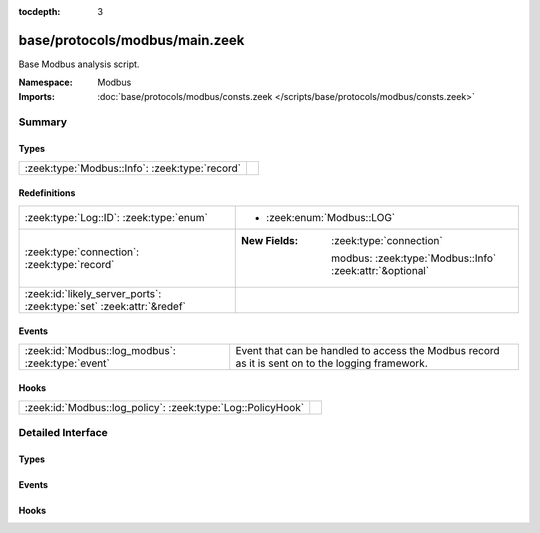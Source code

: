 :tocdepth: 3

base/protocols/modbus/main.zeek
===============================
.. zeek:namespace:: Modbus

Base Modbus analysis script.

:Namespace: Modbus
:Imports: :doc:`base/protocols/modbus/consts.zeek </scripts/base/protocols/modbus/consts.zeek>`

Summary
~~~~~~~
Types
#####
============================================== =
:zeek:type:`Modbus::Info`: :zeek:type:`record` 
============================================== =

Redefinitions
#############
==================================================================== ==========================================================
:zeek:type:`Log::ID`: :zeek:type:`enum`                              
                                                                     
                                                                     * :zeek:enum:`Modbus::LOG`
:zeek:type:`connection`: :zeek:type:`record`                         
                                                                     
                                                                     :New Fields: :zeek:type:`connection`
                                                                     
                                                                       modbus: :zeek:type:`Modbus::Info` :zeek:attr:`&optional`
:zeek:id:`likely_server_ports`: :zeek:type:`set` :zeek:attr:`&redef` 
==================================================================== ==========================================================

Events
######
================================================= ===================================================================
:zeek:id:`Modbus::log_modbus`: :zeek:type:`event` Event that can be handled to access the Modbus record as it is sent
                                                  on to the logging framework.
================================================= ===================================================================

Hooks
#####
=========================================================== =
:zeek:id:`Modbus::log_policy`: :zeek:type:`Log::PolicyHook` 
=========================================================== =


Detailed Interface
~~~~~~~~~~~~~~~~~~
Types
#####
.. zeek:type:: Modbus::Info
   :source-code: base/protocols/modbus/main.zeek 12 29

   :Type: :zeek:type:`record`


   .. zeek:field:: ts :zeek:type:`time` :zeek:attr:`&log`

      Time of the request.


   .. zeek:field:: uid :zeek:type:`string` :zeek:attr:`&log`

      Unique identifier for the connection.


   .. zeek:field:: id :zeek:type:`conn_id` :zeek:attr:`&log`

      Identifier for the connection.


   .. zeek:field:: tid :zeek:type:`count` :zeek:attr:`&log` :zeek:attr:`&optional`

      Modbus transaction ID


   .. zeek:field:: unit :zeek:type:`count` :zeek:attr:`&log` :zeek:attr:`&optional`

      The terminal unit identifier for the message


   .. zeek:field:: func :zeek:type:`string` :zeek:attr:`&log` :zeek:attr:`&optional`

      The name of the function message that was sent.


   .. zeek:field:: pdu_type :zeek:type:`string` :zeek:attr:`&log` :zeek:attr:`&optional`

      Whether this PDU was a response ("RESP") or request ("REQ")


   .. zeek:field:: exception :zeek:type:`string` :zeek:attr:`&log` :zeek:attr:`&optional`

      The exception if the response was a failure.


   .. zeek:field:: track_address :zeek:type:`count` :zeek:attr:`&default` = ``0`` :zeek:attr:`&optional`

      (present if :doc:`/scripts/policy/protocols/modbus/track-memmap.zeek` is loaded)



Events
######
.. zeek:id:: Modbus::log_modbus
   :source-code: base/protocols/modbus/main.zeek 33 33

   :Type: :zeek:type:`event` (rec: :zeek:type:`Modbus::Info`)

   Event that can be handled to access the Modbus record as it is sent
   on to the logging framework.

Hooks
#####
.. zeek:id:: Modbus::log_policy
   :source-code: base/protocols/modbus/main.zeek 10 10

   :Type: :zeek:type:`Log::PolicyHook`



